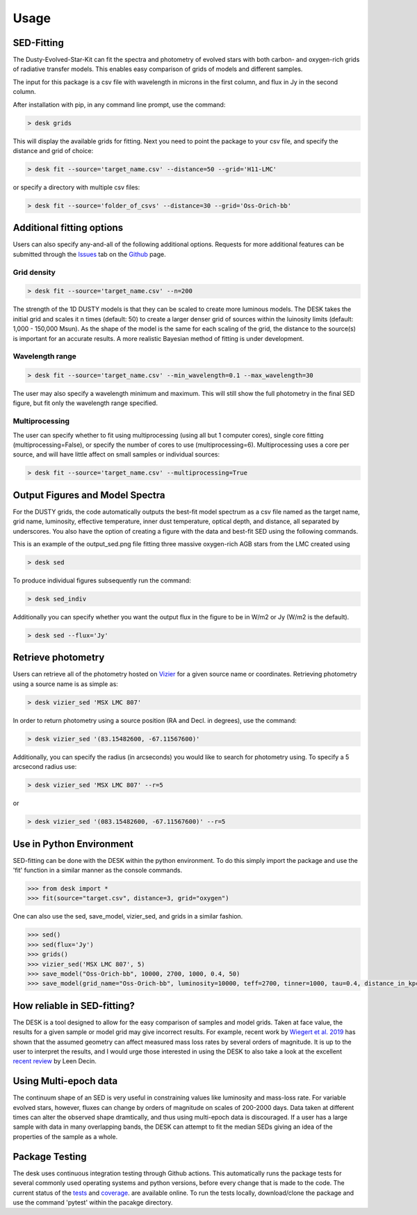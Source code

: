 =====
Usage
=====

SED-Fitting
-----------

The Dusty-Evolved-Star-Kit can fit the spectra and photometry of evolved stars
with both carbon- and oxygen-rich grids of radiative transfer models.
This enables easy comparison of grids of models and different samples.

The input for this package is a csv file with wavelength in microns in the first
column, and flux in Jy in the second column.

After installation with pip, in any command line prompt, use the command:

.. code-block:: console

	> desk grids

This will display the available grids for fitting. Next you need to point the
package to your csv file, and specify the distance and grid of choice:

.. code-block:: console

	> desk fit --source='target_name.csv' --distance=50 --grid='H11-LMC'

or specify a directory with multiple csv files:

.. code-block:: console

	> desk fit --source='folder_of_csvs' --distance=30 --grid='Oss-Orich-bb'


Additional fitting options
--------------------------

Users can also specify any-and-all of the following additional options. Requests
for more additional features can be submitted through the `Issues`_ tab on the
`Github`_ page.

Grid density
============

.. code-block:: console

	> desk fit --source='target_name.csv' --n=200

The strength of the 1D
DUSTY models is that they can be scaled to create more luminous models. The DESK
takes the initial grid and scales it n times (default: 50) to create a larger
denser grid of sources within the luinosity limits (default: 1,000 - 150,000 Msun).
As the shape of the model is the same for each scaling of the grid, the distance to
the source(s) is important for an accurate results. A more realistic Bayesian method
of fitting is under development.

Wavelength range
================
.. code-block:: console

	> desk fit --source='target_name.csv' --min_wavelength=0.1 --max_wavelength=30

The user may also specify a wavelength minimum and maximum. This will still show
the full photometry in the final SED figure, but fit only the wavelength range
specified.


Multiprocessing
===============
The user can specify whether to fit using multiprocessing
(using all but 1 computer cores), single core fitting (multiprocessing=False), or
specify the number of cores to use (multiprocessing=6).
Multiprocessing uses a core per source, and will have little affect on small samples
or individual sources:

.. code-block:: console

	> desk fit --source='target_name.csv' --multiprocessing=True

Output Figures and Model Spectra
--------------------------------

For the DUSTY grids, the code automatically outputs the best-fit model spectrum as
a csv file named as the target name, grid name, luminosity, effective temperature,
inner dust temperature, optical depth, and distance, all separated by underscores.
You also have the option of creating a figure with the data and best-fit SED using
the following commands.

.. image:: ./example.png
	:width: 400
	:alt: SED example

This is an example of the output_sed.png file fitting three massive oxygen-rich
AGB stars from the LMC created using

.. code-block:: console

	> desk sed

To produce individual figures subsequently run the command:

.. code-block:: console

	> desk sed_indiv

Additionally you can specify whether you want the output flux in the figure to
be in W/m2 or Jy (W/m2 is the default).

.. code-block:: console

	> desk sed --flux='Jy'


Retrieve photometry
-------------------
Users can retrieve all of the photometry hosted on `Vizier`_ for a given source name
or coordinates. Retrieving photometry using a source name is as simple as:

.. code-block:: console

	> desk vizier_sed 'MSX LMC 807'

In order to return photometry using a source position (RA and Decl. in degrees), use
the command:

.. code-block:: console

	> desk vizier_sed '(83.15482600, -67.11567600)'

Additionally, you can specify the radius (in arcseconds) you would like to
search for photometry using. To specify a 5 arcsecond radius use:

.. code-block:: console

	> desk vizier_sed 'MSX LMC 807' --r=5

or

.. code-block:: console

	> desk vizier_sed '(083.15482600, -67.11567600)' --r=5

Use in Python Environment
-------------------------

SED-fitting can be done with the DESK within the python environment. To do this
simply import the package and use the 'fit' function in a similar manner as the
console commands.


.. code-block:: console

	>>> from desk import *
	>>> fit(source="target.csv", distance=3, grid="oxygen")

One can also use the sed, save_model, vizier_sed, and grids in a similar fashion.

.. code-block:: console

	>>> sed()
	>>> sed(flux='Jy')
	>>> grids()
	>>> vizier_sed('MSX LMC 807', 5)
	>>> save_model("Oss-Orich-bb", 10000, 2700, 1000, 0.4, 50)
	>>> save_model(grid_name="Oss-Orich-bb", luminosity=10000, teff=2700, tinner=1000, tau=0.4, distance_in_kpc=50)


How reliable in SED-fitting?
----------------------------
The DESK is a tool designed to allow for the easy comparison of samples and model
grids. Taken at face value, the results for a given sample or model grid may give
incorrect results. For example, recent work by `Wiegert et al. 2019`_ has shown
that the assumed geometry can affect measured mass loss rates by several orders
of magnitude. It is up to the user to interpret the results, and I would urge those
interested in using the DESK to also take a look at the excellent `recent review`_ by Leen Decin.


Using Multi-epoch data
-----------------------
The continuum shape of an SED is very useful in constraining values like luminosity and mass-loss rate. For variable evolved stars, however, fluxes can change by orders of magnitude on scales of 200-2000 days. Data taken at different times can alter the observed shape dramtically, and thus using multi-epoch data is discouraged. If a user has a large sample with data in many overlapping bands, the DESK can attempt to fit the median SEDs giving an idea of the properties of the sample as a whole.


Package Testing
---------------
The desk uses continuous integration testing through Github actions. This
automatically runs the package tests for several commonly used operating systems
and python versions, before every change that is made to the code.
The current status of the `tests`_ and `coverage`_.
are available online. To run the tests locally, download/clone the package and
use the command 'pytest' within the pacakge directory.

.. _Vizier: http://vizier.cfa.harvard.edu/
.. _github: https://github.com/s-goldman/Dusty-Evolved-Star-Kit/
.. _Issues: https://github.com/s-goldman/Dusty-Evolved-Star-Kit/issues
.. _tests: https://github.com/s-goldman/Dusty-Evolved-Star-Kit/actions?query=workflow%3A%22Python+package%22
.. _coverage: https://codecov.io/gh/s-goldman/Dusty-Evolved-Star-Kit
.. _recent review: https://ui.adsabs.harvard.edu/abs/2020arXiv201113472D/abstract
.. _Wiegert et al. 2019: https://ui.adsabs.harvard.edu/abs/2020A%26A...642A.142W/abstract
